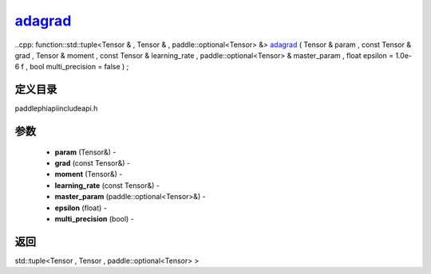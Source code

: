 .. _cn_api_paddle_experimental_adagrad_:

adagrad_
-------------------------------

..cpp: function::std::tuple<Tensor & , Tensor & , paddle::optional<Tensor> &> adagrad_ ( Tensor & param , const Tensor & grad , Tensor & moment , const Tensor & learning_rate , paddle::optional<Tensor> & master_param , float epsilon = 1.0e-6 f , bool multi_precision = false ) ;

定义目录
:::::::::::::::::::::
paddle\phi\api\include\api.h

参数
:::::::::::::::::::::
	- **param** (Tensor&) - 
	- **grad** (const Tensor&) - 
	- **moment** (Tensor&) - 
	- **learning_rate** (const Tensor&) - 
	- **master_param** (paddle::optional<Tensor>&) - 
	- **epsilon** (float) - 
	- **multi_precision** (bool) - 



返回
:::::::::::::::::::::
std::tuple<Tensor , Tensor , paddle::optional<Tensor> >
